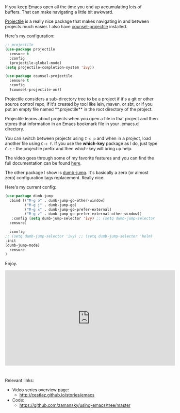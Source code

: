 #+BEGIN_COMMENT
.. title: Using Emacs - 33 - projectile, dumb-jump
.. slug: using-emacs-33-projectile-jump
.. date: 2017-04-28 08:00:26 UTC-05:00
.. tags: emacs, tools
.. category:
.. link: 
.. description:
.. type: text
#+END_COMMENT

* 
If you keep Emacs open all the time you end up accumulating lots of
buffers. That can make navigating a little bit awkward.

[[https://github.com/bbatsov/projectile][Projectile]] is a really nice package that makes navigating in and
between projects much easier. I also have [[https://github.com/ericdanan/counsel-projectile][counsel-projectile]]
installed.

Here's my configuration:

#+BEGIN_SRC emacs-lisp
;; projectile
(use-package projectile
  :ensure t
  :config
  (projectile-global-mode)
(setq projectile-completion-system 'ivy))

(use-package counsel-projectile
  :ensure t
  :config
  (counsel-projectile-on))
#+END_SRC

Projectile considers a sub-directory tree to be a project if it's a
git or other source control repo, if it's created by tool like lein,
maven, or sbt, or if you put an empty file named **.projectile** in
the root directory of the project.

Projectile learns about projects when you open a file in that project
and then stores that information in an Emacs bookmark file in your
.emacs.d directory.

You can switch between projects using ~C-c p~ and when in a project,
load another file using ~C-c f~. If you use the **which-key** package
as I do, just type ~C-c~ - the projectile prefix and then which-key
will bring up help.

The video goes through some of my favorite features and you can find
the full documentation can be found [[http://projectile.readthedocs.io/en/latest/][here]].


The other package I show is [[https://github.com/jacktasia/dumb-jump][dumb-jump]]. It's basically a zero (or
almost zero) configuration tags replacement. Really nice.

Here's my current config:

#+BEGIN_SRC emacs-lisp
(use-package dumb-jump
  :bind (("M-g o" . dumb-jump-go-other-window)
         ("M-g j" . dumb-jump-go)
         ("M-g x" . dumb-jump-go-prefer-external)
         ("M-g z" . dumb-jump-go-prefer-external-other-window))
   :config (setq dumb-jump-selector 'ivy) ;; (setq dumb-jump-selector 'helm)
  :ensure)

  :config 
;; (setq dumb-jump-selector 'ivy) ;; (setq dumb-jump-selector 'helm)
:init
(dumb-jump-mode)
  :ensure
)
#+END_SRC


Enjoy.




#+BEGIN_EXPORT HTML
<iframe width="560" height="315" src="https://www.youtube.com/embed/wBfZzaff77g" frameborder="0" allowfullscreen></iframe>
#+END_EXPORT

* 
Relevant links:
- Video series overview page:
  - http://cestlaz.github.io/stories/emacs
- Code:
  - [[https://github.com/zamansky/using-emacs/tree/master][https://github.com/zamansky/using-emacs/tree/master]]


